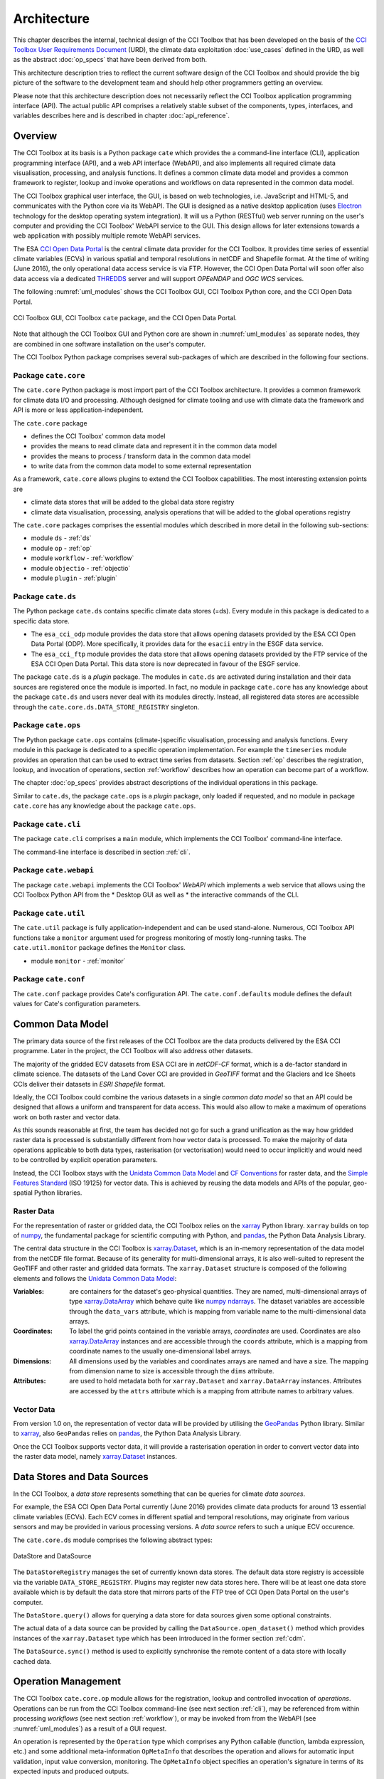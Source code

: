 .. _Electron: http://electron.atom.io/
.. _CCI Open Data Portal: http://cci.esa.int/
.. _THREDDS: http://www.unidata.ucar.edu/software/thredds/current/tds/
.. _xarray: http://xarray.pydata.org/en/stable/
.. _xarray.Dataset: http://xarray.pydata.org/en/stable/data-structures.html#dataset
.. _xarray.DataArray: http://xarray.pydata.org/en/stable/data-structures.html#dataarray
.. _GeoPandas: http://geopandas.org/
.. _geopandas.GeoDataFrame: http://geopandas.org/data_structures.html#geodataframe
.. _geopandas.GeoSeries: http://geopandas.org/data_structures.html#geoseries
.. _Fiona: http://toblerity.org/fiona/
.. _CCI Toolbox User Requirements Document: https://www.dropbox.com/s/0bhp6uwwk6omj8k/CCITBX-URD-v1.0Rev1.pdf?dl=0
.. _Unidata Common Data Model: http://www.unidata.ucar.edu/software/thredds/current/netcdf-java/CDM/
.. _CF Conventions: http://cfconventions.org/cf-conventions/v1.6.0/cf-conventions.html
.. _Simple Features Standard: https://en.wikipedia.org/wiki/Simple_Features
.. _numpy: http://www.numpy.org/
.. _numpy ndarrays: http://docs.scipy.org/doc/numpy/reference/arrays.ndarray.html
.. _pandas: http://pandas.pydata.org/
.. _JASMIN: http://www.jasmin.ac.uk/
.. _JupyterHub: https://jupyter.org/hub
.. _JASMIN CaaS: https://help.jasmin.ac.uk/article/4735-cluster-as-a-service
.. _JASMIN Kubernetes CaaS: https://help.jasmin.ac.uk/article/4781-cluster-as-a-service-kubernetes

============
Architecture
============

This chapter describes the internal, technical design of the CCI Toolbox that has been developed on the basis of the
`CCI Toolbox User Requirements Document`_ (URD), the climate data exploitation :doc:`use_cases` defined in the URD, as
well as the abstract :doc:`op_specs` that have been derived from both.

This architecture description tries to reflect the current software design of the CCI Toolbox and should provide the
big picture of the software to the development team and should help other programmers getting an overview.

Please note that this architecture description does not necessarily reflect the CCI Toolbox application programming
interface (API). The actual public API comprises a relatively stable subset of the components, types, interfaces, and
variables describes here and is described in chapter :doc:`api_reference`.


Overview
========

The CCI Toolbox at its basis is a Python package ``cate`` which provides the a command-line interface (CLI), application
programming interface (API), and a web API interface (WebAPI), and also implements all required climate data
visualisation, processing, and analysis functions. It defines a common climate data model and provides a common
framework to register, lookup and invoke operations and workflows on data represented in the common data model.

The CCI Toolbox graphical user interface, the GUI, is based on web technologies, i.e. JavaScript and HTML-5, and
communicates with the Python core via its WebAPI. The GUI is designed as a native desktop application (uses Electron_
technology for the desktop operating system integration). It will us a Python (RESTful) web server running on the
user's computer and providing the CCI Toolbox' WebAPI service to the GUI. This design allows for later
extensions towards a web application with possibly multiple remote WebAPI services.

The ESA `CCI Open Data Portal`_ is the central climate data provider for the CCI Toolbox. It provides time series of essential
climate variables (ECVs) in various spatial and temporal resolutions in netCDF and Shapefile format. At the time of
writing (June 2016), the only operational data access service is via FTP. However, the CCI Open Data Portal will soon offer
also data access via a dedicated THREDDS_ server and will support *OPEeNDAP* and *OGC WCS* services.

The following :numref:`uml_modules` shows the CCI Toolbox GUI, CCI Toolbox Python core, and the CCI Open Data Portal.

.. _uml_modules:

.. figure:: _static/uml/modules.png
   :scale: 100 %
   :align: center

   CCI Toolbox GUI, CCI Toolbox ``cate`` package, and the CCI Open Data Portal.

Note that although the CCI Toolbox GUI and Python core are shown in :numref:`uml_modules` as separate nodes,
they are combined in one software installation on the user's computer.

The CCI Toolbox Python package comprises several sub-packages of which are described in the following four sections.

.. _cate_core:

Package ``cate.core``
---------------------

The ``cate.core`` Python package is most import part of the CCI Toolbox architecture. It provides a common framework for
climate data I/O and processing. Although designed for climate tooling and use with climate
data the framework and API is more or less application-independent.

The ``cate.core`` package

* defines the CCI Toolbox' common data model
* provides the means to read climate data and represent it in the common data model
* provides the means to process / transform data in the common data model
* to write data from the common data model to some external representation

As a framework, ``cate.core`` allows plugins to extend the CCI Toolbox capabilities. The most interesting extension
points are

* climate data stores that will be added to the global data store registry
* climate data visualisation, processing, analysis operations that will be added to the global operations registry

The ``cate.core`` packages comprises the essential modules which described in more detail in the following sub-sections:

* module ``ds`` - :ref:`ds`
* module ``op`` - :ref:`op`
* module ``workflow`` - :ref:`workflow`
* module ``objectio`` - :ref:`objectio`
* module ``plugin`` - :ref:`plugin`


.. _cate_ds:

Package ``cate.ds``
-------------------

The Python package ``cate.ds`` contains specific climate data stores (=ds). Every module in this package is
dedicated to a specific data store.


* The ``esa_cci_odp`` module provides the data store that allows opening datasets provided by the
  ESA CCI Open Data Portal (ODP). More specifically, it provides data for the ``esacii`` entry in
  the ESGF data service.
* The ``esa_cci_ftp`` module provides the data store that allows opening datasets provided by the
  FTP service of the ESA CCI Open Data Portal. This data store is now deprecated in favour of the
  ESGF service.

The package ``cate.ds`` is a *plugin* package. The modules in ``cate.ds`` are activated during installation
and their data sources are registered once the module is imported. In fact, no module in package ``cate.core``
has any knowledge about the package ``cate.ds`` and users never deal with its modules directly.
Instead, all registered data stores are accessible through the ``cate.core.ds.DATA_STORE_REGISTRY`` singleton.

.. _cate_ops:

Package ``cate.ops``
--------------------

The Python package ``cate.ops`` contains (climate-)specific visualisation, processing and analysis functions.
Every module in this package is dedicated to a specific operation implementation.
For example the ``timeseries`` module provides an operation that can be used to extract time series from
datasets. Section :ref:`op` describes the registration, lookup, and invocation of operations,
section :ref:`workflow` describes how an operation can become part of a workflow.

The chapter :doc:`op_specs` provides abstract descriptions of the individual operations in this package.

Similar to ``cate.ds``, the package ``cate.ops`` is a *plugin* package, only loaded if requested, and no module in
package ``cate.core`` has any knowledge about the package ``cate.ops``.


.. _cate_cli:

Package ``cate.cli``
--------------------

The package ``cate.cli`` comprises a ``main`` module, which implements the CCI Toolbox' command-line interface.

The command-line interface is described in section :ref:`cli`.

.. _cate_webapi:

Package ``cate.webapi``
-----------------------

The package ``cate.webapi`` implements the CCI Toolbox' *WebAPI* which implements a web service that allows using the
CCI Toolbox Python API from the
* Desktop GUI as well as
* the interactive commands of the CLI.

.. _cdm:

.. _cate_util:


Package ``cate.util``
---------------------

The ``cate.util`` package is fully application-independent and can be used stand-alone. Numerous,
CCI Toolbox API functions take a ``monitor`` argument used for progress monitoring of mostly long-running tasks.
The ``cate.util.monitor``  package defines the ``Monitor`` class.

* module ``monitor`` - :ref:`monitor`

Package ``cate.conf``
---------------------

The ``cate.conf`` package provides Cate's configuration API. The ``cate.conf.defaults`` module defines the default
values for Cate's configuration parameters.


Common Data Model
=================

The primary data source of the first releases of the CCI Toolbox are the data products delivered by the
ESA CCI programme. Later in the project, the CCI Toolbox will also address other datasets.

The majority of the gridded ECV datasets from ESA CCI are in *netCDF-CF* format, which is a de-factor standard in
climate science. The datasets of the Land Cover CCI are provided in *GeoTIFF* format and the Glaciers and Ice Sheets
CCIs deliver their datasets in *ESRI Shapefile* format.

Ideally, the CCI Toolbox could combine the various datasets in a single *common data model* so that an API could be
designed that allows a uniform and transparent for data access. This would also allow to make a maximum of operations
work on both raster and vector data.

As this sounds reasonable at first, the team has decided not go for such a grand unification as the way how gridded
raster data is processed is substantially different from how vector data is processed. To make the majority of data
operations applicable to both data types, rasterisation (or vectorisation) would need to occur implicitly and would need
to be controlled by explicit operation parameters.

Instead, the CCI Toolbox stays with the `Unidata Common Data Model`_ and `CF Conventions`_ for raster data, and the
`Simple Features Standard`_ (ISO 19125) for vector data. This is achieved by reusing the data models and APIs
of the popular, geo-spatial Python libraries.

Raster Data
-----------

For the representation of raster or gridded data, the CCI Toolbox relies on the xarray_ Python library.
``xarray`` builds on top of numpy_, the fundamental package for scientific computing with Python,
and pandas_, the Python Data Analysis Library.

The central data structure in the CCI Toolbox is `xarray.Dataset`_, which is an in-memory representation of the data
model from the netCDF file format. Because of its generality for multi-dimensional arrays, it is also well-suited to
represent the GeoTIFF and other raster and gridded data formats. The ``xarray.Dataset`` structure is composed of the
following elements and follows the `Unidata Common Data Model`_:

:Variables: are containers for the dataset's geo-physical quantities. They are named, multi-dimensional arrays
   of type `xarray.DataArray`_ which behave quite like `numpy ndarrays`_. The dataset variables are accessible through
   the ``data_vars`` attribute, which is mapping from variable name to the multi-dimensional data arrays.

:Coordinates: To label the grid points contained in the variable arrays, *coordinates* are used. Coordinates are also
   `xarray.DataArray`_ instances and are accessible through the ``coords`` attribute, which is a mapping from coordinate
   names to the usually one-dimensional label arrays.

:Dimensions: All dimensions used by the variables and coordinates arrays are named and have a size.
   The mapping from dimension name to size is accessible through the ``dims`` attribute.

:Attributes: are used to hold metadata both for ``xarray.Dataset`` and ``xarray.DataArray`` instances.
   Attributes are accessed by the ``attrs`` attribute which is a mapping from attribute names to arbitrary values.


Vector Data
-----------

From version 1.0 on, the representation of vector data will be provided by utilising the GeoPandas_ Python library.
Similar to xarray_, also ``GeoPandas`` relies on pandas_, the Python Data Analysis Library.

Once the CCI Toolbox supports vector data, it will provide a rasterisation operation in order to convert vector data
into the raster data model, namely `xarray.Dataset`_ instances.


.. _ds:

Data Stores and Data Sources
============================

In the CCI Toolbox, a *data store* represents something that can be queries for climate *data sources*.

For example, the ESA CCI Open Data Portal currently (June 2016) provides climate data products for around 13 essential
climate variables (ECVs). Each ECV comes in different spatial and temporal resolutions, may originate from various
sensors and may be provided in various processing versions. A *data source* refers to such a unique ECV occurence.

The ``cate.core.ds`` module comprises the following abstract types:

.. _uml_ds:

.. figure:: _static/uml/ds.png
   :scale: 100 %
   :align: center

   DataStore and DataSource

The ``DataStoreRegistry`` manages the set of currently known data stores. The default data store registry is accessible
via the variable ``DATA_STORE_REGISTRY``. Plugins may register new data stores here. There will be at least one
data store available which is by default the data store that mirrors parts of the FTP tree of CCI Open Data Portal
on the user's computer.

The ``DataStore.query()`` allows for querying a data store for data sources given some optional constraints.

The actual data of a data source can be provided by calling the ``DataSource.open_dataset()`` method
which provides instances of the ``xarray.Dataset`` type which has been introduced in the former section :ref:`cdm`.

The ``DataSource.sync()`` method is used to explicitly synchronise the remote content of a data store
with locally cached data.


.. _op:

Operation Management
====================

The CCI Toolbox ``cate.core.op`` module allows for the registration, lookup and controlled invocation of
*operations*. Operations can be run from the CCI Toolbox command-line (see next section :ref:`cli`),
may be referenced from within processing *workflows* (see next section :ref:`workflow`), or may be invoked from
from the WebAPI (see :numref:`uml_modules`) as a result of a GUI request.

An operation is represented by the ``Operation`` type which comprises any Python
callable (function, lambda expression, etc.) and some additional meta-information ``OpMetaInfo`` that describes the
operation and allows for automatic input validation, input value conversion, monitoring. The ``OpMetaInfo`` object
specifies an operation's signature in terms of its expected inputs and produced outputs.

The CCI Toolbox framework may invoke an operation with a ``Monitor`` object, if the operation supports it. The operation
can report processing progress to the monitor or check the monitor if a user has requested to cancel the (long running)
operation.

.. _uml_op:

.. figure:: _static/uml/op.png
   :scale: 75 %
   :align: center

   OpRegistry, Operation, OpMetaInfo


Operations are registered in operation registries of type ``OpRegistry``, the default operation registry is
accessible via the global, read-only ``OP_REGISTRY`` variable. Plugins may register new operations. A convenient way for
developers is to use specific *decorators* that automatically register an annotated Python function or class
and add additional meta-information to the operation registration's ``OpMetaInfo`` object. They are

* ``@op(properties)`` registers the function as operation and adds meta-information *properties* to the operation.
* ``@op_input(name, properties)`` adds extra meta-information *properties* to a named function input (argument)
* ``@op_output(name, properties)`` adds extra meta-information *properties* to a named function output
* ``@op_return(name, properties)`` adds extra meta-information *properties* to a single function output (return value)

Note that if a Python function defines an argument named ``monitor``, it will not be considered as an operation input.
Instead it is assumed that it is a monitor instance passed in by the CCI Toolbox, e.g. when invoking an operation from the
command-line or if an operation is performed as part of a workflow as described in the next section.


.. _workflow:

Workflow Management
===================


Many analyses on climate data can be decomposed into some sequential steps that perform some fundamental operation.
To make such recurring chains of operations reusable and reproduceable, the CCI Toolbox contains a simple but powerful
concept which is implemented in the ``cate.core.workflow`` module.

A *workflow* is a network or to be more specific, a directed
acyclic graph of *steps*. A step execution may invoke a registered *operation* (see section :ref:`op`),
may evaluate a simple Python expressions, may spawn an external process, and invoke another workflow.

An great advantage of using workflows instead of, e.g. programming scripts, is that that the invocation of steps
is controlled and monitored by the CCI Toolbox  framework. This allows for task cancellation by users, task progress
reporting, input/output validation. Workflows can be composed by a dedicated GUI or written by hand in a text editor,
e.g. in JSON, YAML or XML format. Workflow steps can even be used to automatically ingest provenance information
into the dataset outputs for processing traceability and later data history reconstruction.

:numref:`uml_workflow` shows the types and relationships in the ``cate.core.workflow`` module:

* A ``Node`` has zero or more *inputs* and zero or more *outputs* and can be invoked.
* A ``Workflow`` is a ``Node`` that is composed of ``Step`` objects.
* A ``Step`` is a ``Node`` that is part of a ``Workflow`` and performs some kind of data processing.
* A ``OpStep`` is a ``Step`` that invokes an ``Operation``.
* An ``ExpressionStep`` is a ``Step`` that executes a Python expression string.
* A ``WorkflowStep`` is a ``Step`` that executes a ``Workflow`` loaded from an external (JSON) resource.

.. _uml_workflow:

.. figure:: _static/uml/workflow.png
   :scale: 100 %
   :align: center

   Workflow, Node, Step

Like the ``Operation``, every ``Node`` has an associated ``OpMetaInfo`` object specifying the node's
signature in terms of its inputs and outputs. The actual ``Node`` inputs and outputs are modelled by the
``NodePort`` class. As shown in :numref:`uml_workflow_node_port`, a given node port belongs to exactly
one ``Node`` and represents either a named input or output of that node. A node port has a name, a property
``source``, and a property ``value``. If ``source`` is set, it must be another ``NodePort`` that provides the
actual port's value. The value of the ``value`` property can be basically anything that has an external (JSON)
representation.

.. _uml_workflow_node_port:

.. figure:: _static/uml/workflow_node_port.png
   :scale: 75 %
   :align: right

   Node and NodePort

Workflow input ports are usually unspecified, but ``value`` may be set.
Workflow output ports and a step's input ports are usually connected with output ports of other contained steps
or inputs of the workflow via the ``source`` attribute.
A step's output ports are usually unconnected because their ``value`` attribute is set by a step's concrete
implementation.

.. _uml_workflow_seq:

.. figure:: _static/uml/workflow_seq.png
   :scale: 75 %
   :align: left

   Workflow invokes its steps

Similar to operations, users can run workflows from the command-line (see section :ref:`cli`),
or may be invoked from the WebAPI (see :numref:`uml_modules`) due to a GUI request. The CCI Toolbox will always
call workflows with a ``Monitor`` instance (see section :ref:`monitor`) and therefore sub-monitors will be passed to the
contained steps.

The ``workflow`` module is independent of any other CCI Toolbox module so that it may later be replaced by a
more advanced workflow management system.

.. _objectio:

Object Input/Output
===================

The ``objectio`` module provides two generic functions for Python object input and output:

* ``read_object(file, format)`` reads an object from a file with optional format name, if known.
* ``write_object(obj, file, format)`` writes an object to a file with a given format.

The module defines the abstract base class ``ObjectIO`` which is implemented by classes that read Python objects from
files and write them into files. ``ObjectIO`` instances represent a file format and the Python object types that
they can read from and write to files of that format. Therefore they can make a guess how suitable they are for reading
from a given file (method ``read_fitness(file)``) or writing an object to a file (method ``write_fitness(obj)``).

``ObjectIO`` instances are registered in the ``OBJECT_IO_REGISTRY`` singleton which can be extended by plug-ins.

.. figure:: _static/uml/objectio.png
   :scale: 100 %
   :align: center

   ObjectIO and some of its implementations


.. _monitor:

Task Monitoring
===============

The ``monitor`` module defines the abstract base class ``Monitor`` that that may be used by functions and methods
that offer support for observation and control of long-running tasks. Concrete ``Monitor``s may be implemented by
API clients for a given context. The ``monitor`` module defines two useful implementations.

.. _uml_monitor:

.. figure:: _static/uml/monitor.png
   :scale: 100 %
   :align: right

   Monitor and sub-classes


* ``ConsoleMonitor``: a monitor that is used by the command-line interface
* ``ChildMonitor``: a sub-monitor that can be passed to sub-tasks called from the current task

In addition, the ``Monitor.NONE`` object, is a monitor singleton that basically does nothing. It is used instead
of passing ``None`` into methods that don't require monitoring but expect a non-``None`` argument value.


.. _cli:

Command-Line Interface
======================

The primary user interface of the CCI Toolbox' Python core is a command-line interface (CLI) executable named ``cate``.

The CLI can be used to list available data sources and to synchronise subsets of remote data store contents on the
user's computer to make them available to the CCI Toolbox. It also allows for listing available operations as well
as running operations and workflows.

.. _uml_cli:

.. figure:: _static/uml/cli.png
   :scale: 100 %
   :align: center

   CLI Command and sub-classes

The CLI uses (sub-)commands for specific functionality. The most important commands are

* ``run`` to run an operation or a *Workflow JSON* file with given arguments.
* ``ds`` to manage data sources and to synchronise remote data sources with locally cached versions of it.
* ``op`` to list and display details about available operations.
* ``ws`` to manage user *workspaces*.
* ``res`` to add, compute, modify, and display *resources* within the current user workspace.

Each command has its own set of options and arguments and can display help when used with the option ```--help``
or ``-h``.

Plugins can easily add new CLI commands to the CCI Toolbox by implementing a new ``Command`` class and registering it
in the ``COMMAND_REGISTRY`` singleton.


.. _plugin:

Plugin Concept
==============

A CCI Toolbox *plugin* is actually any Python module that extend one of the registry singletons introduced in the
previous sections:

* Add a new ``cate.core.ds.DataStore`` object to ``cate.core.ds.DATA_STORE_REGISTRY``
* Add a new ``cate.core.op.Operation`` object to ``cate.core.op.OP_REGISTRY``
* Add a new ``cate.core.objectio.ObjectIO`` object to ``cate.core.objectio.OBJECT_IO_REGISTRY``
* Add a new ``cate.util.cli.Command`` object to ``cate.cli.COMMAND_REGISTRY``

It could also be a Python module that modifies or extends existing CCI Toolbox types by performing some
controlled *monkey patching*.

.. _uml_plugin:

.. figure:: _static/uml/plugin.png
   :scale: 70 %
   :align: left

   The ``plugin`` module

The CCI Toolbox will call any plugin functions that are registered with the ``cate_plugins`` entry point
of the standard Python ``setuptools`` module. These entry points can be easily provided in the plugin's
``setup.py`` file. The value of each entry point must be a no-arg initialisation function, which is
called by the CCI Toolbox at given time. After successful initialisation the plugin is registered
in the ``PLUGIN_REGISTRY`` singleton.

In fact the ``cate.ds`` and ``cate.ops`` packages of the CCI Toolbox Python core are such plugins registered
with the same entry point::

   setup(
       name="cate",
       version=__version__,
       description='ESA CCI Toolbox',
       license='MIT',
       author='ESA CCI Toolbox Development Team',
       packages=['cate'],
       entry_points={
           'console_scripts': [
               'cate = cate.cli.main:main',
           ],
           'cate_plugins': [
               'cate_ops = cate.ops:cate_init',
               'cate_ds = cate.ds:cate_init',
           ],
       },
       ...
   )



SaaS
====
A live demo deployment of Cate SaaS on the JASMIN_ cloud can be navigated at: https://cate-webui.192.171.139.57.xip.io/.
This section describes this deployment and might serve as reference for other cloud deployments.

JASMIN CaaS
------------
JASMIN_ is an infrastructure facility funded by the Natural Environment Research Council and the UK Space Agency
and delivered by the Science and Technology Facilities Council. Among its services, it provides a Cluster-as-a-Service
(CaaS) for its users, comprising Kubernetes clusters and identitiy management clusters. It's co-location with
CCI data store allows high network bandwidth for large datasets, making it ideal for hosting Cate SaaS.

`JASMIN Kubernetes CaaS`_ along with its identity management server, KeyCloak, is used to deploy Cate SaaS. KeyCloak
facilitates access to the kubernetes cluster for administration and optionally can be used to authenticate cate users via
its interface to various identity providers. Using Kubernetes provides load balancing, scalability and portablity of
Cate SaaS to other cloud providers among other benefits.

Cate Docker
-----------
Cate Docker is containerized Cate core image that provides an isolated, frozen environment for Cate core. Users
can use the image for their local Cate installation. This image forms lowest layer of cate service in Cate SaaS through
its WebAPI.

The source for building Cate containers is hosted at https://github.com/CCI-Tools/cate-docker and pre-build images are
hosted at `https://quay.io <https://quay.io/bcdev/cate-webapi/>`_. The repository will soon be made public.
In the future, cate container images may support a way to launch both the cate webapi as well as jupyter notebooks under
a single environment. This can provide users access to their persistant storage and remote cate workspace in jupyter
notebooks for any further analysis or to develop cate operators.

CateHub
-------
CateHub exploits cloud environments to spawn Cate Docker to multiple users with attached computational resources and
persistant storage. Such a design pattern is very similar to JupyterHub_. Hence, CateHub's architecture is derived from it.
At its core is a so-called hub server that facilitates interaction with its sub-components that handle its house keeping tasks.
The hub can be managed over its REST API. This REST API is used in Cate's GUI (web or desktop) to start cate WebAPI
services for each user. The relevant sub-components of CateHub are described here for illustrating their roles in Cate SaaS.

- The spawner component of the hub, communicates with the Kubernetes Cluster via its Kubernetes API to spawn pods
  containing Cate docker containers. A customisable configuration requests computational resources and persistant storage
  for each user. Each pod, once ready, exposes Cate WebAPI to the internal cluster network.

- The proxy component, configurable-http-proxy, a nodejs application acts as front-end gateway to a CateHub instance
  for all external requests from users. By default, it forwards all requests to the hub component. The proxy is
  mainly responsible for reverse proxying individual user's requests to their cate pod's WebAPI service. Being the front
  end to user's requests, the proxy also logs usage activities of each user to help the hub shutting down pods upon
  inactivity to save resources. Currently, this is configured to be one hour of idleness.

- The authentication component of a hub may also be used for authenticating user access instead of KeyCloak Service used in
  JASMIN_ cloud like in the demo deployment.

Basing CateHub on JupyterHub has the advantage of a reliable, well-tested framework and, furthermore, JupyterHub_'s
deployment documentation also serves as reference for CateHub deployment on multiple cloud providers.

In its simplest use case, deployment of CateHub amounts to following JupyterHub_ deployment on kubernetes using
helm charts at: https://zero-to-jupyterhub.readthedocs.io/en/latest/ and overiding its default container image in
`config.yaml` like:


.. code-block:: yaml

     name: catehub
     image:
        name: quay.io/bcdev/cate-webapi-k8s
        tag: 2.1.0.dev0.build15
     extraEnv:
        CATE_USER_ROOT: "/home/cate"
     kubespawner_override:
        cmd: ["/bin/bash", "-c", "source activate cate-env && cate-webapi-start -v -p 8888 -a 0.0.0.0"]


Cate WebUI
----------

The Cate WebUI is the Single Page Application (SPA) that acts as a user's web frontend to the Cate SaaS.
This is also deployed on the Kubernetes cluster and is, thereby, load balanced by a so-called Ingress component
(default is a NGINX server) of Kubernetes. In fact, all the requests to CaaS are load balanced by Ingress.
Upon authentication, WebUI makes request to CateHub to start Cate WebAPI service and from there on communicates to the
pod containing Cate WebAPI using WebSockets.

The source for Cate WebUI is hosted at: https://github.com/CCI-Tools/cate-webui. This will in future be used to replace
render elements of Cate Desktop.

This paragraph summarizes the flow of requests from perspective of Cate WebUI. When a user submits a username
and password in Cate WebUI (or even Cate Desktop), Keycloak or authentication component of CateHub authenticates the
credentials and returns an access token that permits further requests to CateHub. Cate WebUI makes request to REST API of
CateHub to spawn a WebAPI service with resources. The spawner component of CateHub facilitates this request to
Kubernetes. Upon success, Hub component of CateHub makes changes to the proxy component to
reverse proxy all the requests on `</user/username>` to the pod.

The schematic illustrates interaction of various components of Cate SaaS deployment.

.. figure:: catehub_components.png



In future this deployment may be extended with a additional component, Dask Cluster, to provide additional computational
resources to cate operations.
